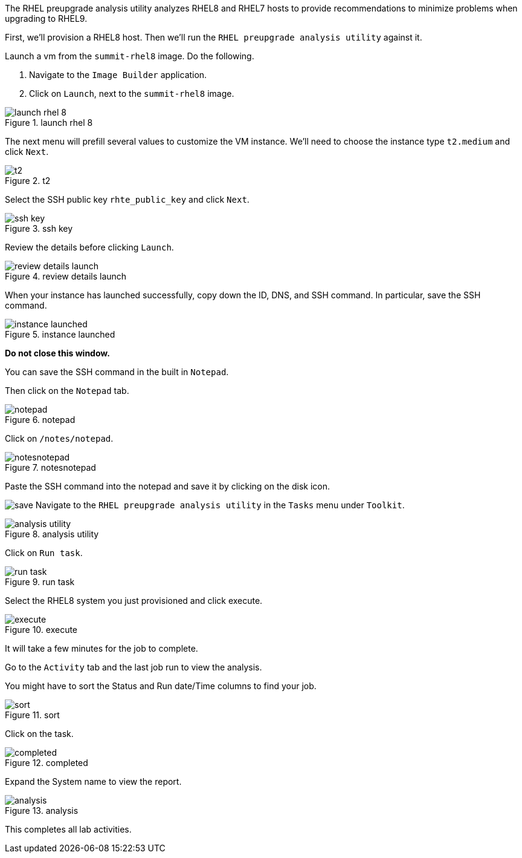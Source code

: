 The RHEL preupgrade analysis utility analyzes RHEL8 and RHEL7 hosts to
provide recommendations to minimize problems when upgrading to RHEL9.

First, we’ll provision a RHEL8 host. Then we’ll run the
`+RHEL preupgrade analysis utility+` against it.

Launch a vm from the `+summit-rhel8+` image. Do the following.

[arabic]
. Navigate to the `+Image Builder+` application.
. Click on `+Launch+`, next to the `+summit-rhel8+` image.

.launch rhel 8
image::rhel8launch.png[launch rhel 8]

The next menu will prefill several values to customize the VM instance.
We’ll need to choose the instance type `+t2.medium+` and click `+Next+`.

.t2
image::t2medium.png[t2]

Select the SSH public key `+rhte_public_key+` and click `+Next+`.

.ssh key
image::sshkeyselection.png[ssh key]

Review the details before clicking `+Launch+`.

.review details launch
image::reviewdetailslaunch.png[review details launch]

When your instance has launched successfully, copy down the ID, DNS, and
SSH command. In particular, save the SSH command.

.instance launched
image::instancelaunched.png[instance launched]

*Do not close this window.*

You can save the SSH command in the built in `+Notepad+`.

Then click on the `+Notepad+` tab.

.notepad
image::notepadtab.png[notepad]

Click on `+/notes/notepad+`.

.notesnotepad
image::notesnotepad.png[notesnotepad]

Paste the SSH command into the notepad and save it by clicking on the
disk icon.

image:../assets/savesshcommand.png[save] Navigate to the
`+RHEL preupgrade analysis utility+` in the `+Tasks+` menu under
`+Toolkit+`.

.analysis utility
image::toolkittasks.png[analysis utility]

Click on `+Run task+`.

.run task
image::runtask.png[run task]

Select the RHEL8 system you just provisioned and click execute.

.execute
image::preupgradeanalysisrhel8.png[execute]

It will take a few minutes for the job to complete.

Go to the `+Activity+` tab and the last job run to view the analysis.

You might have to sort the Status and Run date/Time columns to find your
job.

.sort
image::sortanalysis.png[sort]

Click on the task.

.completed
image::completedanalysis.png[completed]

Expand the System name to view the report.

.analysis
image::upgradeissues.png[analysis]

This completes all lab activities.
